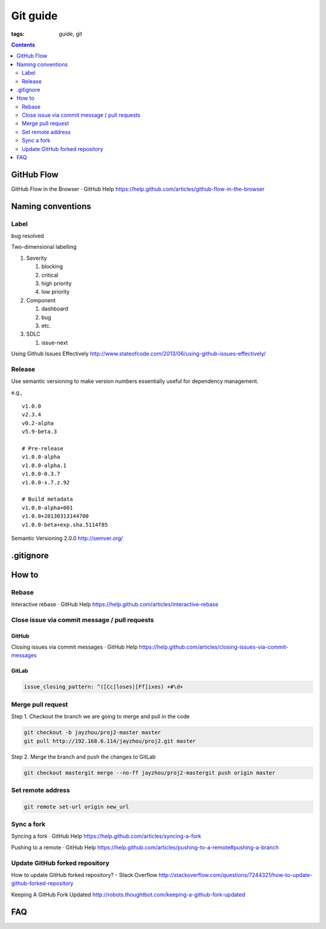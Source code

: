 Git guide
#########

:tags: guide, git

.. contents:: :depth: 2


GitHub Flow
===========

GitHub Flow in the Browser · GitHub Help
https://help.github.com/articles/github-flow-in-the-browser



Naming conventions
==================

Label
-----

bug
resolved

Two-dimensional labelling

#. Severity

   #. blocking
   #. critical
   #. high priority
   #. low priority

#. Component

   #. dashboard
   #. bug
   #. etc.

#. SDLC

   #. issue-next

Using Github Issues Effectively
http://www.stateofcode.com/2013/06/using-github-issues-effectively/



Release
-------

Use semantic versioning to make version numbers essentially useful
for dependency management.

e.g., ::

   v1.0.0
   v2.3.4
   v0.2-alpha
   v5.9-beta.3

   # Pre-release
   v1.0.0-alpha
   v1.0.0-alpha.1
   v1.0.0-0.3.7
   v1.0.0-x.7.z.92

   # Build metadata
   v1.0.0-alpha+001
   v1.0.0+20130313144700
   v1.0.0-beta+exp.sha.5114f85


Semantic Versioning 2.0.0
http://semver.org/


.gitignore
==========



How to
======

Rebase
------

Interactive rebase · GitHub Help
https://help.github.com/articles/interactive-rebase


Close issue via commit message / pull requests
----------------------------------------------

GitHub
^^^^^^

Closing issues via commit messages · GitHub Help
https://help.github.com/articles/closing-issues-via-commit-messages


GitLab
^^^^^^

.. code-block:: yml

   issue_closing_pattern: ^([Cc]loses|[Ff]ixes) +#\d+


Merge pull request
------------------

Step 1. Checkout the branch we are going to merge and pull in the code

.. code-block:: sh

   git checkout -b jayzhou/proj2-master master
   git pull http://192.168.6.114/jayzhou/proj2.git master

Step 2. Merge the branch and push the changes to GitLab

.. code-block:: sh

   git checkout mastergit merge --no-ff jayzhou/proj2-mastergit push origin master


Set remote address
------------------

.. code-block:: sh

   git remote set-url origin new_url


Sync a fork
-----------

Syncing a fork · GitHub Help
https://help.github.com/articles/syncing-a-fork

Pushing to a remote · GitHub Help
https://help.github.com/articles/pushing-to-a-remote#pushing-a-branch


Update GitHub forked repository
-------------------------------

How to update GitHub forked repository? - Stack Overflow
http://stackoverflow.com/questions/7244321/how-to-update-github-forked-repository

Keeping A GitHub Fork Updated
http://robots.thoughtbot.com/keeping-a-github-fork-updated


FAQ
===

